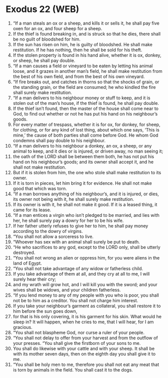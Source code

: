 * Exodus 22 (WEB)
:PROPERTIES:
:ID: WEB/02-EXO22
:END:

1. “If a man steals an ox or a sheep, and kills it or sells it, he shall pay five oxen for an ox, and four sheep for a sheep.
2. If the thief is found breaking in, and is struck so that he dies, there shall be no guilt of bloodshed for him.
3. If the sun has risen on him, he is guilty of bloodshed. He shall make restitution. If he has nothing, then he shall be sold for his theft.
4. If the stolen property is found in his hand alive, whether it is ox, donkey, or sheep, he shall pay double.
5. “If a man causes a field or vineyard to be eaten by letting his animal loose, and it grazes in another man’s field, he shall make restitution from the best of his own field, and from the best of his own vineyard.
6. “If fire breaks out, and catches in thorns so that the shocks of grain, or the standing grain, or the field are consumed; he who kindled the fire shall surely make restitution.
7. “If a man delivers to his neighbour money or stuff to keep, and it is stolen out of the man’s house, if the thief is found, he shall pay double.
8. If the thief isn’t found, then the master of the house shall come near to God, to find out whether or not he has put his hand on his neighbour’s goods.
9. For every matter of trespass, whether it is for ox, for donkey, for sheep, for clothing, or for any kind of lost thing, about which one says, ‘This is mine,’ the cause of both parties shall come before God. He whom God condemns shall pay double to his neighbour.
10. “If a man delivers to his neighbour a donkey, an ox, a sheep, or any animal to keep, and it dies or is injured, or driven away, no man seeing it;
11. the oath of the LORD shall be between them both, he has not put his hand on his neighbour’s goods; and its owner shall accept it, and he shall not make restitution.
12. But if it is stolen from him, the one who stole shall make restitution to its owner.
13. If it is torn in pieces, let him bring it for evidence. He shall not make good that which was torn.
14. “If a man borrows anything of his neighbour’s, and it is injured, or dies, its owner not being with it, he shall surely make restitution.
15. If its owner is with it, he shall not make it good. If it is a leased thing, it came for its lease.
16. “If a man entices a virgin who isn’t pledged to be married, and lies with her, he shall surely pay a dowry for her to be his wife.
17. If her father utterly refuses to give her to him, he shall pay money according to the dowry of virgins.
18. “You shall not allow a sorceress to live.
19. “Whoever has sex with an animal shall surely be put to death.
20. “He who sacrifices to any god, except to the LORD only, shall be utterly destroyed.
21. “You shall not wrong an alien or oppress him, for you were aliens in the land of Egypt.
22. “You shall not take advantage of any widow or fatherless child.
23. If you take advantage of them at all, and they cry at all to me, I will surely hear their cry;
24. and my wrath will grow hot, and I will kill you with the sword; and your wives shall be widows, and your children fatherless.
25. “If you lend money to any of my people with you who is poor, you shall not be to him as a creditor. You shall not charge him interest.
26. If you take your neighbour’s garment as collateral, you shall restore it to him before the sun goes down,
27. for that is his only covering, it is his garment for his skin. What would he sleep in? It will happen, when he cries to me, that I will hear, for I am gracious.
28. “You shall not blaspheme God, nor curse a ruler of your people.
29. “You shall not delay to offer from your harvest and from the outflow of your presses. “You shall give the firstborn of your sons to me.
30. You shall do likewise with your cattle and with your sheep. It shall be with its mother seven days, then on the eighth day you shall give it to me.
31. “You shall be holy men to me, therefore you shall not eat any meat that is torn by animals in the field. You shall cast it to the dogs.
